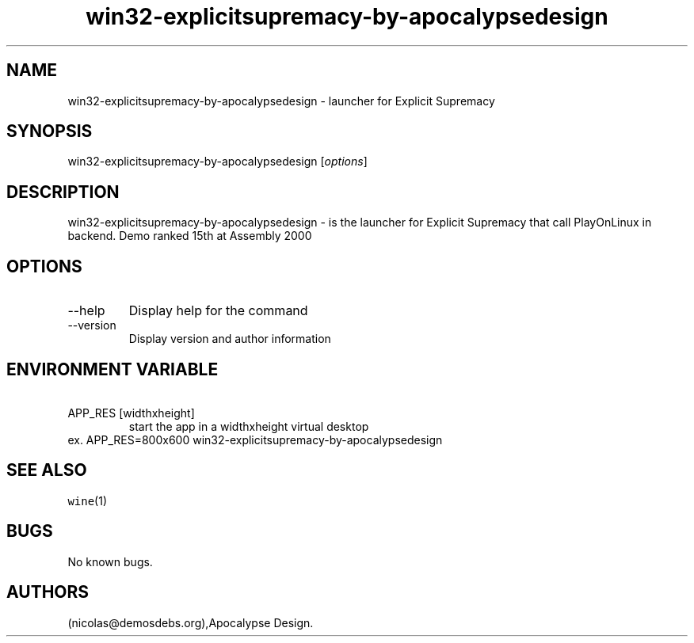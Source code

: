 .\" Automatically generated by Pandoc 2.9.2.1
.\"
.TH "win32-explicitsupremacy-by-apocalypsedesign" "6" "2016-01-17" "Explicit Supremacy User Manuals" ""
.hy
.SH NAME
.PP
win32-explicitsupremacy-by-apocalypsedesign - launcher for Explicit
Supremacy
.SH SYNOPSIS
.PP
win32-explicitsupremacy-by-apocalypsedesign [\f[I]options\f[R]]
.SH DESCRIPTION
.PP
win32-explicitsupremacy-by-apocalypsedesign - is the launcher for
Explicit Supremacy that call PlayOnLinux in backend.
Demo ranked 15th at Assembly 2000
.SH OPTIONS
.TP
--help
Display help for the command
.TP
--version
Display version and author information
.SH ENVIRONMENT VARIABLE
.TP
\ APP_RES [widthxheight]
start the app in a widthxheight virtual desktop
.PD 0
.P
.PD
ex.
APP_RES=800x600 win32-explicitsupremacy-by-apocalypsedesign
.SH SEE ALSO
.PP
\f[C]wine\f[R](1)
.SH BUGS
.PP
No known bugs.
.SH AUTHORS
(nicolas\[at]demosdebs.org),Apocalypse Design.
